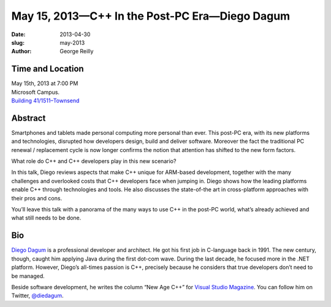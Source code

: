 May 15, 2013—C++ In the Post-PC Era—Diego Dagum 
###############################################

:date: 2013-04-30
:slug: may-2013
:author: George Reilly

Time and Location
~~~~~~~~~~~~~~~~~

| May 15th, 2013 at 7:00 PM
| Microsoft Campus.
| `Building 41/1511–Townsend <http://www.bing.com/maps/?v=2&where1=Microsoft+Building+41>`_


Abstract
~~~~~~~~

Smartphones and tablets made personal computing more personal than ever.
This post-PC era, with its new platforms and technologies,
disrupted how developers design, build and deliver software.
Moreover the fact the traditional PC renewal / replacement cycle is now longer
confirms the notion that attention has shifted to the new form factors.

What role do C++ and C++ developers play in this new scenario?

In this talk, Diego reviews aspects that make C++ unique for ARM-based development,
together with the many challenges and overlooked costs
that C++ developers face when jumping in.
Diego shows how the leading platforms enable C++ through technologies and tools.
He also discusses the state-of-the art in cross-platform approaches with their pros and cons.

You’ll leave this talk with a panorama of the many ways
to use C++ in the post-PC world,
what’s already achieved and what still needs to be done.

Bio
~~~

`Diego Dagum <http://www.linkedin.com/in/diegum>`_
is a professional developer and architect.
He got his first job in C-language back in 1991.
The new century, though, caught him applying Java during the first dot-com wave.
During the last decade, he focused more in the .NET platform.
However, Diego’s all-times passion is C++,
precisely because he considers that true developers don’t need to be managed.

Beside software development,
he writes the column “New Age C++” for
`Visual Studio Magazine <http://visualstudiomagazine.com/articles/list/new-age-c.aspx>`_.
You can follow him on Twitter, `@diedagum <http://twitter.com/diedagum>`_.
